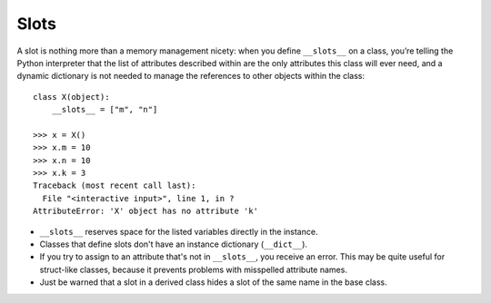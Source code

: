 Slots
*****

A slot is nothing more than a memory management nicety: when you define
``__slots__`` on a class, you’re telling the Python interpreter that the list
of attributes described within are the only attributes this class will ever
need, and a dynamic dictionary is not needed to manage the references to other
objects within the class:

::

  class X(object):
      __slots__ = ["m", "n"]

  >>> x = X()
  >>> x.m = 10
  >>> x.n = 10
  >>> x.k = 3
  Traceback (most recent call last):
    File "<interactive input>", line 1, in ?
  AttributeError: 'X' object has no attribute 'k'

- ``__slots__`` reserves space for the listed variables directly in the
  instance.
- Classes that define slots don't have an instance dictionary (``__dict__``).
- If you try to assign to an attribute that's not in ``__slots__``, you receive
  an error.  This may be quite useful for struct-like classes, because it
  prevents problems with misspelled attribute names.
- Just be warned that a slot in a derived class hides a slot of the same name
  in the base class.
